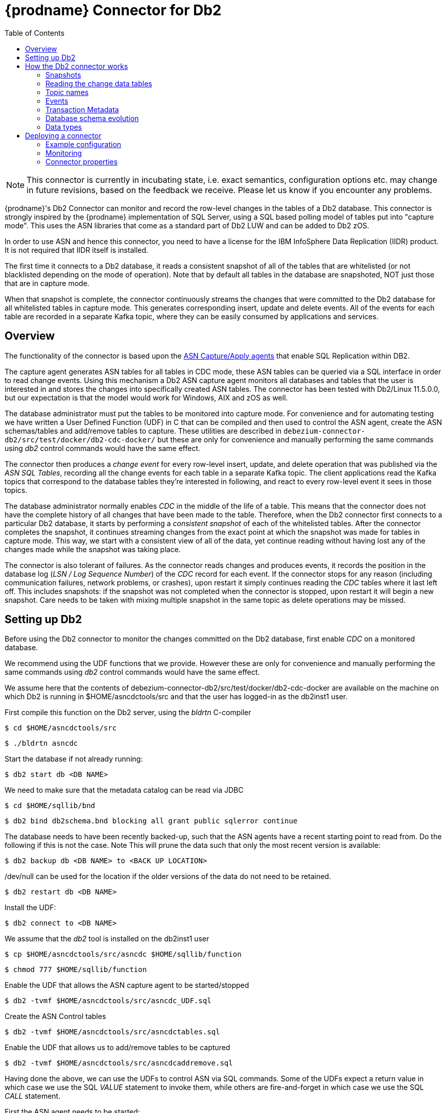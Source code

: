 [id="debezium-connector-for-db2"]
= {prodname} Connector for Db2

:toc:
:toc-placement: macro
:linkattrs:
:icons: font
:source-highlighter: highlight.js


toc::[]

[NOTE]
====
This connector is currently in incubating state, i.e. exact semantics, configuration options etc. may change in future revisions, based on the feedback we receive. Please let us know if you encounter any problems.
====

{prodname}'s Db2 Connector can monitor and record the row-level changes in the tables of a Db2 database.
This connector is strongly inspired by the {prodname} implementation of SQL Server, using a
SQL based polling model of tables put into "capture mode". This uses the ASN libraries that come as a standard part of Db2 LUW and can be added to Db2 zOS.

In order to use ASN and hence this connector, you need to have a license for the IBM InfoSphere Data Replication (IIDR) product.
It is not required that IIDR itself is installed.

The first time it connects to a Db2 database, it reads a consistent snapshot of all of the tables that are whitelisted (or not blacklisted depending on the mode of operation).
Note that by default all tables in the database are snapshoted, NOT just those that are in capture mode.

When that snapshot is complete, the connector continuously streams the changes that were committed to the Db2 database for all whitelisted tables in capture mode. This generates corresponding insert, update and delete events.
All of the events for each table are recorded in a separate Kafka topic, where they can be easily consumed by applications and services.

[[db2-overview]]
== Overview

The functionality of the connector is based upon the https://www.ibm.com/support/pages/q-replication-and-sql-replication-product-documentation-pdf-format-version-101-linux-unix-and-windows[ASN Capture/Apply agents] 
that enable SQL Replication within DB2.

The capture agent generates ASN tables for all tables in CDC mode, these ASN tables can be queried via a SQL interface in order to read change events.
Using this mechanism a Db2 ASN capture agent monitors all databases and tables that the user is interested in and stores the changes into specifically created ASN tables.
The connector has been tested with Db2/Linux 11.5.0.0, but our expectation is that the model would work for Windows, AIX and zOS as well.

The database administrator must put the tables to be monitored into capture mode.
For convenience and for automating testing we have written a User Defined Function (UDF) in C that can be compiled and then used to control the ASN agent, create the ASN schemas/tables and add/remove tables to capture.
These utilities are described in `debezium-connector-db2/src/test/docker/db2-cdc-docker/`
but these are only for convenience and manually performing the same commands using
_db2_ control commands would have the same effect.


The connector then produces a _change event_ for every row-level insert, update, and delete operation that was published via the _ASN SQL Tables_, recording all the change events for each table in a separate Kafka topic.
The client applications read the Kafka topics that correspond to the database tables they're interested in following, and react to every row-level event it sees in those topics.

The database administrator normally enables _CDC_ in the middle of the life of a table.
This means that the connector does not have the complete history of all changes that have been made to the table.
Therefore, when the Db2 connector first connects to a particular Db2 database, it starts by performing a _consistent snapshot_ of each of the whitelisted tables.
After the connector completes the snapshot, it continues streaming changes from the exact point at which the snapshot was made for tables in capture mode.
This way, we start with a consistent view of all of the data, yet continue reading without having lost any of the changes made while the snapshot was taking place.

The connector is also tolerant of failures.
As the connector reads changes and produces events, it records the position in the database log (_LSN / Log Sequence Number_) of the _CDC_ record for each event.
If the connector stops for any reason (including communication failures, network problems, or crashes), upon restart it simply continues reading the _CDC_ tables where it last left off.
This includes snapshots: if the snapshot was not completed when the connector is stopped, upon restart it will begin a new snapshot. Care needs to be taken with mixing multiple snapshot in the same topic as delete operations may be missed.

[[setting-up-db2]]
== Setting up Db2 

Before using the Db2 connector to monitor the changes committed on the Db2 database, first enable _CDC_ on a monitored database.

We recommend using the UDF functions that we provide.
However these are only for convenience and manually performing the same commands using
_db2_ control commands would have the same effect. 

We assume here that the contents of 
debezium-connector-db2/src/test/docker/db2-cdc-docker are available
on the machine on which Db2 is running in $HOME/asncdctools/src
and that the user has logged-in as the db2inst1 user.

First compile this function on the Db2 server, using the _bldrtn_
C-compiler

[source,shell]

----
$ cd $HOME/asncdctools/src
----

[source,shell]

----
$ ./bldrtn asncdc
----


Start the database if not already running:


[source,shell]

----
$ db2 start db <DB NAME>

----

We need to make sure that the metadata catalog can be read via JDBC

[source,shell]
----
$ cd $HOME/sqllib/bnd
----

[source,shell]
----
$ db2 bind db2schema.bnd blocking all grant public sqlerror continue 
----

The database needs to have been recently backed-up, such that the ASN agents have a recent starting point to read from. Do the following if this is not the case. Note This will prune the data such that only the most recent version is available:

[source,shell]
----
$ db2 backup db <DB NAME> to <BACK UP LOCATION>
----

/dev/null can be used for the location if the older versions of the data do not need to be retained.

[source,shell]
----
$ db2 restart db <DB NAME>
----

Install the UDF:

[source,shell]

----
$ db2 connect to <DB NAME>
----

We assume that the _db2_ tool is installed on the db2inst1 user

[source,shell]
----
$ cp $HOME/asncdctools/src/asncdc $HOME/sqllib/function
----

[source,shell]
----
$ chmod 777 $HOME/sqllib/function

----



Enable the UDF that allows the ASN capture agent to be started/stopped

[source,shell]

----
$ db2 -tvmf $HOME/asncdctools/src/asncdc_UDF.sql
----

Create the ASN Control tables

[source,shell]

----
$ db2 -tvmf $HOME/asncdctools/src/asncdctables.sql
----


Enable the  UDF that allows us to add/remove tables to be captured

[source,shell]

----
$ db2 -tvmf $HOME/asncdctools/src/asncdcaddremove.sql
----



Having done the above, we can use the UDFs to control ASN via SQL commands.
Some of the UDFs expect a return value in which case we use the SQL _VALUE_
statement to invoke them, while others are fire-and-forget in which case we
use the SQL _CALL_ statement.


First the ASN agent needs to be started:

[source,sql]
----
VALUES ASNCDC.ASNCDCSERVICES('start','asncdc');
----

If the agent every needs to be stopped:

[source,sql]
----
VALUES ASNCDC.ASNCDCSERVICES('stop','asncdc');
----

The status if the agent can be checked at any moment:

[source,sql]
----
VALUES ASNCDC.ASNCDCSERVICES('status','asncdc');
----


A table MYTABLE in MYSCHEMA can be put into capture mode by doing:

[source,sql]
----
CALL ASNCDC.ADDTABLE('MYSCHEMA', 'MYTABLE');
----


At table MYTABLE in MYSCHEMA can be removed from capture mode by doing:


[source,sql]
----
CALL ASNCDC.REMOVETABLE('MYSCHEMA', 'MYTABLE');
----

After a table is added or removed, the user __MUST__ reinitialize the ASN service:


[source,sql]
----
VALUES ASNCDC.ASNCDCSERVICES('reinit','asncdc');
----

== How the Db2 connector works

[[db2-snapshots]]
=== Snapshots

Db2 ASN is not designed to store the complete history of database changes.
It is thus necessary that {prodname} establishes the baseline of current table content and streams it to Kafka.
This is achieved via a process called snapshotting.

By default (snapshotting mode *initial*) the connector will upon the first startup perform an initial _consistent snapshot_ of the table.

Each snapshot consists of the following steps:

1. Determine the tables to be snapshoted from whitelist/blacklist
2. Obtain a lock on each of the monitored tables to ensure that no structural changes can occur to any of the tables.
The level of the lock is determined by `snapshot.isolation.mode` configuration option.
3. Read the maximum LSN ("log sequence number") position in the server's transaction log.
4. Capture the structure of all relevant tables.
5. Optionally release the locks obtained in step 2, i.e. the locks are held usually only for a short period of time.
6. Scan all of the relevant database tables and schemas as valid at the LSN position read in step 3, and generate a `READ` event for each row.
Then write that event to the appropriate table-specific Kafka topic with the maxiumun LSN, i.e. all snapshot insert operations (i.e those with opcode='r') have the same LSN. 
7. Record the successful completion of the snapshot in the connector offsets.

=== Reading the change data tables

Upon first start-up, the connector takes a structural snapshot of the structure of the requested tables
and persists this information in its internal database history topic.
Then the connector identifies a change table for each of the source tables and executes the main loop

1. For each change table read all changes that were created between last stored maximum LSN and current maximum LSN
2. Order the read changes incrementally according to commit LSN and change LSN.
This assures that the changes are replayed by {prodname} in the same order as were made to the database.
3. Pass commit and change LSNs as offsets to Kafka Connect.
4. Store the maximum LSN and repeat the loop.

After a restart, the connector will resume from the offset (commit and change LSNs) where it left off before.

The connector is able to detect whether the CDC is enabled or disabled for whitelisted source table during the runtime and modify its behavior.

[[db2-topic-names]]
=== Topic names

The Db2 connector writes events for all insert, update, and delete operations on a single table to a single Kafka topic. The name of the Kafka topics always takes the form _databaseName_._schemaName_._tableName_, where _databaseName_ is the logical name of the connector as specified with the `database.server.name` configuration property, _schemaName_ is the name of the schema where the operation occurred, and _tableName_ is the name of the database table on which the operation occurred.

Unlike for SQL Server, it is only possible for a connector to streams changes from one Db2 database.

For example, consider a Db2 installation with an `mydatabase` database that contains four tables: `PRODUCTS`, `PRODUCTS_ON_HAND`, `CUSTOMERS`, and `ORDERS` in schema `MYSCHEMA` then the connector would produce events on these four Kafka topics:

* `mydatabase.MYSCHEMA.PRODUCTS`
* `mydatabase.MYSCHEMA.PRODUCTS_ON_HAND`
* `mydatabase.MYSCHEMA.CUSTOMERS`
* `mydatabase.MYSCHEMA.ORDERS`


=== Events

All data change events produced by the Db2 connector have a key and a value, although the structure of the key and value depend on the table from which the change events originated (see {link-prefix}:{link-db2-connector}#db2-topic-names[Topic names]).

[WARNING]
====
The {prodname} Db2 connector ensures that all Kafka Connect _schema names_ are http://avro.apache.org/docs/current/spec.html#names[valid Avro schema names].
This means that the logical server name must start with Latin letters or an underscore (e.g., [a-z,A-Z,\_]),
and the remaining characters in the logical server name and all characters in the schema and table names must be Latin letters, digits, or an underscore (e.g., [a-z,A-Z,0-9,\_]).
If not, then all invalid characters will automatically be replaced with an underscore character.

This can lead to unexpected conflicts when the database name, schema names, and table names contain other characters, and the only distinguishing characters between table full names are invalid and thus replaced with underscores.
In addition, note that databases, schemas and tables  can be case sensitive in Db2 meaning that different tables maybe mapped to the same Kafka topic.
====

{prodname} and Kafka Connect are designed around _continuous streams of event messages_, and the structure of these events may change over time.
This could be difficult for consumers to deal with, so to make it easy Kafka Connect makes each event self-contained.
Every message key and value has two parts: a _schema_ and _payload_.
The schema describes the structure of the payload, while the payload contains the actual data.

[[db2-change-event-keys]]
==== Change Event Keys

For a given table, the change event's key will have a structure that contains a field for each column in the primary key (or unique key constraint) of the table at the time the event was created.

Consider a `customers` table defined in the `mydatabase` database's schema `MYSCHEMA`:

[source,sql,indent=0]
----
CREATE TABLE customers (
 ID INTEGER IDENTITY(1001,1) NOT NULL PRIMARY KEY,
 FIRST_NAME VARCHAR(255) NOT NULL,
 LAST_NAME VARCHAR(255) NOT NULL,
 EMAIL VARCHAR(255) NOT NULL UNIQUE
);
----

The `database.server.name` configuration property is then `mydatabase`.
Every change event for the `customers` table while it has this definition will feature the same key structure, which in JSON looks like this:

[source,json,indent=0]
----
{
    "schema": {
        "type": "struct",
        "fields": [
            {
                "type": "int32",
                "optional": false,
                "field": "ID"
            }
        ],
        "optional": false,
        "name": "mydatabase.MYSCHEMA.CUSTOMERS.Key"
    },
    "payload": {
        "ID": 1004
    }
}
----

The `schema` portion of the key contains a Kafka Connect schema describing what is in the key portion. In this case, it means that the `payload` value is not optional, is a structure defined by a schema named `mydatabase.MYSCHEMA.CUSTOMERS.Key`, and has one required field named `id` of type `int32`.
If you look at the value of the key's `payload` field, you can see that it is indeed a structure (which in JSON is just an object) with a single `id` field, whose value is `1004`.

Therefore, you can interpret this key as describing the row in the `MYSCHEMA.CUSTOMERS` table (output from the connector reading from database `mydatabase`) whose `id` primary key column had a value of `1004`.

////
[NOTE]
====
Although the `column.blacklist` configuration property allows you to remove columns from the event values, all columns in a primary or unique key are always included in the event's key.
====

[WARNING]
====
If the table does not have a primary or unique key, then the change event's key will be null. This makes sense since the rows in a table without a primary or unique key constraint cannot be uniquely identified.
====
////

[[db2-change-event-values]]
==== Change Event Values

Like the message key, the value of a change event message has a _schema_ section and _payload_ section.
The payload section of every change event value produced by the Db2 connector has an _envelope_ structure with the following fields:

* `op` is a mandatory field that contains a string value describing the type of operation. Values for the Db2 connector are `c` for create (or insert), `u` for update, `d` for delete, and `r` for read (in the case of a snapshot).
* `before` is an optional field that if present contains the state of the row _before_ the event occurred. The structure will be described by the `mydatabase.MYSCHEMA.CUSTOMERS.Value` Kafka Connect schema, which the connector reading from 
`mydatabase` uses for all rows in the `MYSCHEMA.CUSTOMERS` table.

* `after` is an optional field that if present contains the state of the row _after_ the event occurred. The structure is described by the same `mydatabase.MYSCHEMA.CUSTOMERS.Value` Kafka Connect schema used in `before`.
* `source` is a mandatory field that contains a structure describing the source metadata for the event, which in the case of Db2 contains these fields: the {prodname} version, the connector name, whether the event is part of an ongoing snapshot or not, the commit LSN (not while snapshotting), the LSN of the change, database, schema and table where the change happened, and a timestamp representing the point in time when the record was read from the the source database by the connector.

* `ts_ms` is optional and if present contains the time (using the system clock in the JVM running the Kafka Connect task) at which the connector processed the event.

And of course, the _schema_ portion of the event message's value contains a schema that describes this envelope structure and the nested fields within it.

[[db2-create-events]]
===== Create events

Let's look at what a _create_ event value might look like for our `customers` table:

[source,json,indent=0,subs="attributes"]
----
{
  "schema": {
    "type": "struct",
    "fields": [
      {
        "type": "struct",
        "fields": [
          {
            "type": "int32",
            "optional": false,
            "field": "ID"
          },
          {
            "type": "string",
            "optional": false,
            "field": "FIRST_NAME"
          },
          {
            "type": "string",
            "optional": false,
            "field": "LAST_NAME"
          },
          {
            "type": "string",
            "optional": false,
            "field": "EMAIL"
          }
        ],
        "optional": true,
        "name": "mydatabase.MYSCHEMA.CUSTOMERS.Value",
        "field": "before"
      },
      {
        "type": "struct",
        "fields": [
          {
            "type": "int32",
            "optional": false,
            "field": "ID"
          },
          {
            "type": "string",
            "optional": false,
            "field": "FIRST_NAME"
          },
          {
            "type": "string",
            "optional": false,
            "field": "LAST_NAME"
          },
          {
            "type": "string",
            "optional": false,
            "field": "EMAIL"
          }
        ],
        "optional": true,
        "name": "mydatabase.MYSCHEMA.CUSTOMERS.Value",
        "field": "after"
      },
      {
        "type": "struct",
        "fields": [
          {
            "type": "string",
            "optional": false,
            "field": "version"
          },
          {
            "type": "string",
            "optional": false,
            "field": "connector"
          },
          {
            "type": "string",
            "optional": false,
            "field": "name"
          },
          {
            "type": "int64",
            "optional": false,
            "field": "ts_ms"
          },
          {
            "type": "boolean",
            "optional": true,
            "default": false,
            "field": "snapshot"
          },
          {
            "type": "string",
            "optional": false,
            "field": "db"
          },
          {
            "type": "string",
            "optional": false,
            "field": "schema"
          },
          {
            "type": "string",
            "optional": false,
            "field": "table"
          },
          {
            "type": "string",
            "optional": true,
            "field": "change_lsn"
          },
          {
            "type": "string",
            "optional": true,
            "field": "commit_lsn"
          },
        ],
        "optional": false,
        "name": "io.debezium.connector.db2.Source",
        "field": "source"
      },
      {
        "type": "string",
        "optional": false,
        "field": "op"
      },
      {
        "type": "int64",
        "optional": true,
        "field": "ts_ms"
      }
    ],
    "optional": false,
    "name": "mydatabase.MYSCHEMA.CUSTOMERS.Envelope"
  },
  "payload": {
    "before": null,
    "after": {
      "ID": 1005,
      "FIRST_NAME": "john",
      "LAST_NAME": "doe",
      "EMAIL": "john.doe@example.org"
    },
    "source": {
      "version": "{debezium-version}",
      "connector": "db2",
      "name": "myconnector",
      "ts_ms": 1559729468470,
      "snapshot": false,
      "db": "mydatabase",
      "schema": "MYSCHEMA",
      "table": "CUSTOMERS",
      "change_lsn": "00000027:00000758:0003",
      "commit_lsn": "00000027:00000758:0005",
    },
    "op": "c",
    "ts_ms": 1559729471739
  }
}
----

If we look at the `schema` portion of this event's _value_, we can see the schema for the _envelope_, the schema for the `source` structure (which is specific to the Db2 connector and reused across all events), and the table-specific schemas for the `before` and `after` fields.

[TIP]
====
The names of the schemas for the `before` and `after` fields are of the form _logicalName_._schemaName_._tableName_.Value, and thus are entirely independent from all other schemas for all other tables.
This means that when using the link:/docs/faq/#avro-converter[Avro Converter], the resulting Avro schems for _each table_ in each _logical source_ have their own evolution and history.
====

If we look at the `payload` portion of this event's _value_, we can see the information in the event, namely that it is describing that the row was created (since `op=c`), and that the `after` field value contains the values of the new inserted row's' `ID`, `FIRST_NAME`, `LAST_NAME`, and `EMAIL` columns.

[TIP]
====
It may appear that the JSON representations of the events are much larger than the rows they describe.
This is true, because the JSON representation must include the _schema_ and the _payload_ portions of the message.
It is possible and even recommended to use the link:/docs/faq/#avro-converter[Avro Converter] to dramatically decrease the size of the actual messages written to the Kafka topics.
====

[[db2-update-events]]
===== Update events
The value of an _update_ change event on this table will actually have the exact same _schema_, and its payload will be structured the same but will hold different values.
Here's an example:

[source,json,indent=0,subs="attributes"]
----
{
  "schema": { ... },
  "payload": {
    "before": {
      "ID": 1005,
      "FIRST_NAME": "john",
      "LAST_NAME": "doe",
      "EMAIL": "john.doe@example.org"
    },
    "after": {
      "ID": 1005,
      "FIRST_NAME": "john",
      "LAST_NAME": "doe",
      "EMAIL": "noreply@example.org"
    },
    "source": {
      "version": "{debezium-version}",
      "connector": "db2",
      "name": "myconnector",
      "ts_ms": 1559729995937,
      "snapshot": false,
      "db": "mydatabase",
      "schema": "MYSCHEMA",
      "table": "CUSTOMERS",
      "change_lsn": "00000027:00000ac0:0002",
      "commit_lsn": "00000027:00000ac0:0007",
    },
    "op": "u",
    "ts_ms": 1559729998706
  }
}
----

When we compare this to the value in the _insert_ event, we see a couple of differences in the `payload` section:

* The `op` field value is now `u`, signifying that this row changed because of an update
* The `before` field now has the state of the row with the values before the database commit
* The `after` field now has the updated state of the row, and here was can see that the `email` value is now `noreply@example.org`.
* The `source` field structure has the same fields as before, but the values are different since this event is from a different position in the transaction log.
* The `ts_ms` shows the timestamp that {prodname} processed this event.

There are several things we can learn by just looking at this `payload` section. We can compare the `before` and `after` structures to determine what actually changed in this row because of the commit.
The `source` structure tells us information about Db2's record of this change (providing traceability), but more importantly this has information we can compare to other events in this and other topics to know whether this event occurred before, after, or as part of the same Db2 commit as other events.

[NOTE]
====
When the columns for a row's primary/unique key are updated, the value of the row's key has changed so {prodname} will output _three_ events: a `DELETE` event and a {link-prefix}:{link-db2-connector}#db2-tombstone-events[tombstone event] with the old key for the row, followed by an `INSERT` event with the new key for the row.
====

[[db2-delete-events]]
===== Delete events

So far we've seen samples of _create_ and _update_ events.
Now, let's look at the value of a _delete_ event for the same table. Once again, the `schema` portion of the value will be exactly the same as with the _create_ and _update_ events:

[source,json,indent=0,subs="attributes"]
----
{
  "schema": { ... },
  },
  "payload": {
    "before": {
      "ID": 1005,
      "FIRST_NAME": "john",
      "LAST_NAME": "doe",
      "EMAIL": "noreply@example.org"
    },
    "after": null,
    "source": {
      "version": "{debezium-version}",
      "connector": "db2",
      "name": "myconnector",
      "ts_ms": 1559730445243,
      "snapshot": false,
      "db": "mydatabase",
      "schema": "MYSCHEMA",
      "table": "CUSTOMERS",
      "change_lsn": "00000027:00000db0:0005",
      "commit_lsn": "00000027:00000db0:0007"
    },
    "op": "d",
    "ts_ms": 1559730450205
  }
}
----

If we look at the `payload` portion, we see a number of differences compared with the _create_ or _update_ event payloads:

* The `op` field value is now `d`, signifying that this row was deleted
* The `before` field now has the state of the row that was deleted with the database commit.
* The `after` field is null, signifying that the row no longer exists
* The `source` field structure has many of the same values as before, except the `ts_ms`, `commit_lsn` and `change_lsn` fields have changed
* The `ts_ms` shows the timestamp that {prodname} processed this event.

This event gives a consumer all kinds of information that it can use to process the removal of this row.

The Db2 connector's events are designed to work with https://cwiki.apache.org/confluence/display/KAFKA/Log+Compaction[Kafka log compaction],
which allows for the removal of some older messages as long as at least the most recent message for every key is kept.
This allows Kafka to reclaim storage space while ensuring the topic contains a complete dataset and can be used for reloading key-based state.

[[db2-tombstone-events]]
When a row is deleted, the _delete_ event value listed above still works with log compaction, since Kafka can still remove all earlier messages with that same key.
But only if the message value is `null` will Kafka know that it can remove _all messages_ with that same key.
To make this possible, {prodname}'s Db2 connector always follows the _delete_ event with a special _tombstone_ event that has the same key but `null` value.

[[db2-transaction-metadata]]
=== Transaction Metadata

{prodname} can generate events that represents tranaction metadata boundaries and enrich data messages.

==== Transaction boundaries
{prodname} generates events for every transaction `BEGIN` and `END`.
Every event contains

* `status` - `BEGIN` or `END`
* `id` - string representation of unique transaction identifier
* `event_count` (for `END` events) - total number of events emmitted by the transaction
* `data_collections` (for `END` events) - an array of pairs of `data_collection` and `event_count` that provides number of events emitted by changes originating from given data collection

Following is an example of what a message looks like: 

[source,json,indent=0,subs="attributes"]
----
{
  "status": "BEGIN",
  "id": "00000025:00000d08:0025",
  "event_count": null,
  "data_collections": null
}

{
  "status": "END",
  "id": "00000025:00000d08:0025",
  "event_count": 2,
  "data_collections": [
    {
      "data_collection": "testDB.dbo.tablea",
      "event_count": 1
    },
    {
      "data_collection": "testDB.dbo.tableb",
      "event_count": 1
    }
  ]
}
----

The transaction events are written to the topic named `<database.server.name>.transaction`.

==== Data events enrichment
When transaction metadata is enabled the data message `Envelope` is enriched with a new `transaction` field.
This field provides information about every event in the form of a composite of fields:

* `id` - string representation of unique transaction identifier
* `total_order` - the absolute position of the event among all events generated by the transaction
* `data_collection_order` - the per-data collection position of the event among all events that were emitted by the transaction

Following is an example of what a message looks like:

[source,json,indent=0,subs="attributes"]
----
{
  "before": null,
  "after": {
    "pk": "2",
    "aa": "1"
  },
  "source": {
...
  },
  "op": "c",
  "ts_ms": "1580390884335",
  "transaction": {
    "id": "00000025:00000d08:0025",
    "total_order": "1",
    "data_collection_order": "1"
  }
}
----

[[db2-schema-evolution]]
=== Database schema evolution

{prodname} is able to capture schema changes over time.
Due to the way CDC is implemented in Db2, it is necessary to work in co-operation with a database administrator in order to ensure the {prodname} connector continues to produce data change events when the schema is updated.

As was already mentioned before, {prodname} uses Db2's change data capture functionality.
This means that Db2 creates a capture table that contains all changes executed on the source table.
Unfortunately, the capture table is static and needs to be updated when the source table structure changes.
This update is not done by the {prodname} connector itself but must be executed by an administrator with elevated privileges.

There are generally two procedures how to execute the schema change:

* cold - this is executed when {prodname} is stopped
* hot - executed while {prodname} is running

Both approaches have their own advantages and disadvantages.

[WARNING]
====
In both cases, it is critically important to execute the procedure completely before a new schema update on the same source table is made.
It is thus recommended to execute all DDLs in a single batch so the procedure is done only once.
====

[NOTE]
====
Not all schema changes are supported when CDC is enabled for a source table.
We note here some of the likely effects:

- If a column name is changed then the old column will continue to be used by the ASN capture service and therefore the new name will not appear in {prodname}.
If {prodname} is restarted then the new name will appear.
- To Be Completed

It is recommend that if the structure of a source change is changed, that we:
- that we mark the tables as inactive on the ASN register table
- reinit the ASN capture service (see the UDFs)
- update the ASN representation of the table (manual task)
- mark the table as active
- reinit the ASN capture service again (see the UDFs)
====

==== Cold schema update

This is the safest procedure but might not be feasible for applications with high-availability requirements.
The administrator should follow this sequence of steps:

1. Suspend the application that generates the database records
2. Wait for {prodname} to stream all unstreamed changes
3. Stop {prodname} connector
4. Apply all changes to the source table schema
5. Mark the tables as INACTIVE on the ASN register table and reinit the ASN capture service (see the UDFs)
6. Remove the old structure table from ASN
7. Add the new structure table to ASN
8. Mark the tables as ACTIVE on the ASN register table and reinit the ASN capture service (see the UDFs)
9. Resume the application
10. Start {prodname} connector


==== Hot schema update

The hot schema update does not require any downtime in application and data processing.
The procedure itself is also much simpler than in case of cold schema update.
First we consider an incremental change to the source, e.g. adding a new column to the end:

1. lock the source table to change
2.  Mark the tables as INACTIVE on the ASN register table and reinit the ASN capture service (see the UDFs)34. Apply all changes to the source table schema
3.  Apply all changes to the ASN table schema
4.  Mark the tables as ACTIVE on the ASN register table and reinit the ASN capture service (see the UDFs)


Now we consider an non-incremental change to the source, e.g. adding a new column in the middle:

1. lock the source table to change
2.  Mark the tables as INACTIVE on the ASN register table and reinit the ASN capture service (see the UDFs)
3. export the data of the source table to change
4. truncate the source table
5. alter the source table
6. LOAD the exported data into the altered source table 
7. export the data of the ASN table to change
8. truncate the ASN table
9. alter the ASN table
10. LOAD the exported data into the altered ASN table 
11. Mark the tables as INACTIVE on the ASN register table and reinit the ASN capture service (see the UDFs)


==== Example

To Be Done

[[db2-data-types]]
=== Data types

A summary of Db2's data types are described in https://www.ibm.com/support/knowledgecenter/en/SSEPGG_11.5.0/com.ibm.db2.luw.sql.ref.doc/doc/r0008483.html[Data Types].

As described above, the Db2 connector represents the changes to rows with events that are structured like the table in which the row exist.
The event contains a field for each column value, and how that value is represented in the event depends on the SQL data type of the column. This section describes this mapping.

The following table describes how the connector maps each of the Db2 data types to a _literal type_ and _semantic type_ within the events' fields.
Here, the _literal type_ describes how the value is literally represented using Kafka Connect schema types, namely `INT8`, `INT16`, `INT32`, `INT64`, `FLOAT32`, `FLOAT64`, `BOOLEAN`, `STRING`, `BYTES`, `ARRAY`, `MAP`, and `STRUCT`.
The _semantic type_ describes how the Kafka Connect schema captures the _meaning_ of the field using the name of the Kafka Connect schema for the field.

[cols="20%a,15%a,30%a,35%a"]
|===
|Db2 Data Type |Literal type (schema type) |Semantic type (schema name) |Notes

|`BOOLEAN`
|`BOOLEAN`
|n/a
|

|`BIGINT`
|`INT64`
|n/a
|

|`BINARY`
|`BYTES`
|n/a
|

|`BLOB`
|`BYTES`
|n/a
|

|`CHAR[(N)]`
|`STRING`
|n/a
|

|`CLOB`
|`STRING`
|n/a
|

|`DATE`
|`INT32`
|`io.debezium.time.Date`
| A string representation of a timestamp without timezone information

|`DECFLOAT`
|`BYTES`
|`org.apache.kafka.connect.data.Decimal`
|

|`DECIMAL`
|`BYTES`
|`org.apache.kafka.connect.data.Decimal`
|

|`DBCLOB`
|`STRING`
|n/a
|


|`DOUBLE`
|`FLOAT64`
|n/a
|

|`INTEGER`
|`INT32`
|n/a
|

|`REAL`
|`FLOAT32`
|n/a
|

|`SMALLINT`
|`INT16`
|n/a
|

|`TIME`
|`INT32`
|`io.debezium.time.Time`
| A string representation of a times without timezone information

|`TIMESTAMP`
|`INT64`
|`io.debezium.time.MicroTimestamp`
| A string representation of a timestamp without timezone information

|`VARBINARY`
|`BYTES`
|n/a
|

|`VARCHAR[(N)]`
|`STRING`
|n/a
|

|`VARGRAPHIC`
|`STRING`
|n/a
|

|`XML`
|`STRING`
|`io.debezium.data.Xml`
|Contains the string representation of a XML document
|===

Other data type mappings are described in the following sections.

If present, a column's default value will be propagated to the corresponding field's Kafka Connect schema.
Change messages will contain the field's default value
(unless an explicit column value had been given), so there should rarely be the need to obtain the default value from the schema.
Passing the default value helps though with satisfying the compatibility rules when {link-prefix}:{link-avro-serialization}[using Avro] as serialization format together with the Confluent schema registry.

[[db2-temporal-values]]
==== Temporal values

Other than Db2's `DATETIMEOFFSET` data type (which contain time zone information), the other temporal types depend on the value of the `time.precision.mode` configuration property.  When the `time.precision.mode` configuration property is set to `adaptive` (the default), then the connector will determine the literal type and semantic type for the temporal types based on the column's data type definition so that events _exactly_ represent the values in the database:

[cols="20%a,15%a,30%a,35%a"]
|===
|Db2 Data Type |Literal type (schema type) |Semantic type (schema name) |Notes

|`DATE`
|`INT32`
|`io.debezium.time.Date`
| Represents the number of days since epoch.

|`TIME(0)`, `TIME(1)`, `TIME(2)`, `TIME(3)`
|`INT32`
|`io.debezium.time.Time`
| Represents the number of milliseconds past midnight, and does not include timezone information.

|`TIME(4)`, `TIME(5)`, `TIME(6)`
|`INT64`
|`io.debezium.time.MicroTime`
| Represents the number of microseconds past midnight, and does not include timezone information.

|`TIME(7)`
|`INT64`
|`io.debezium.time.NanoTime`
| Represents the number of nanoseconds past midnight, and does not include timezone information.

|`DATETIME`
|`INT64`
|`io.debezium.time.Timestamp`
| Represents the number of milliseconds past epoch, and does not include timezone information.

|`SMALLDATETIME`
|`INT64`
|`io.debezium.time.Timestamp`
| Represents the number of milliseconds past epoch, and does not include timezone information.

|`DATETIME2(0)`, `DATETIME2(1)`, `DATETIME2(2)`, `DATETIME2(3)`
|`INT64`
|`io.debezium.time.Timestamp`
| Represents the number of milliseconds past epoch, and does not include timezone information.

|`DATETIME2(4)`, `DATETIME2(5)`, `DATETIME2(6)`
|`INT64`
|`io.debezium.time.MicroTimestamp`
| Represents the number of microseconds past epoch, and does not include timezone information.

|`DATETIME2(7)`
|`INT64`
|`io.debezium.time.NanoTimestamp`
| Represents the number of nanoseconds past epoch, and does not include timezone information.
|===

When the `time.precision.mode` configuration property is set to `connect`, then the connector will use the predefined Kafka Connect logical types. This may be useful when consumers only know about the built-in Kafka Connect logical types and are unable to handle variable-precision time values. On the other hand, since Db2 supports tenth of microsecond precision, the events generated by a connector with the `connect` time precision mode will *result in a loss of precision* when the database column has a _fractional second precision_ value greater than 3:

[cols="20%a,15%a,30%a,35%a"]
|===
|Db2 Data Type |Literal type (schema type) |Semantic type (schema name) |Notes

|`DATE`
|`INT32`
|`org.apache.kafka.connect.data.Date`
| Represents the number of days since epoch.

|`TIME([P])`
|`INT64`
|`org.apache.kafka.connect.data.Time`
| Represents the number of milliseconds since midnight, and does not include timezone information. Db2 allows `P` to be in the range 0-7 to store up to tenth of microsecond precision, though this mode results in a loss of precision when `P` > 3.

|`DATETIME`
|`INT64`
|`org.apache.kafka.connect.data.Timestamp`
| Represents the number of milliseconds since epoch, and does not include timezone information.

|`SMALLDATETIME`
|`INT64`
|`org.apache.kafka.connect.data.Timestamp`
| Represents the number of milliseconds past epoch, and does not include timezone information.

|`DATETIME2`
|`INT64`
|`org.apache.kafka.connect.data.Timestamp`
| Represents the number of milliseconds since epoch, and does not include timezone information. Db2 allows `P` to be in the range 0-7 to store up to tenth of microsecond precision, though this mode results in a loss of precision when `P` > 3.
|===

[[db2-timestamp-values]]
===== Timestamp values

The `DATETIME`, `SMALLDATETIME` and `DATETIME2` types represent a timestamp without time zone information.
Such columns are converted into an equivalent Kafka Connect value based on UTC.
So for instance the `DATETIME2` value "2018-06-20 15:13:16.945104" will be represented by a `io.debezium.time.MicroTimestamp` with the value "1529507596945104".

Note that the timezone of the JVM running Kafka Connect and {prodname} does not affect this conversion.

==== Decimal values

[cols="15%a,15%a,35%a,35%a"]
|===
|Db2 Data Type |Literal type (schema type) |Semantic type (schema name) |Notes

|`NUMERIC[(P[,S])]`
|`BYTES`
|`org.apache.kafka.connect.data.Decimal`
|The `scale` schema parameter contains an integer representing how many digits the decimal point was shifted.
The `connect.decimal.precision` schema parameter contains an integer representing the precision of the given decimal value.

|`DECIMAL[(P[,S])]`
|`BYTES`
|`org.apache.kafka.connect.data.Decimal`
|The `scale` schema parameter contains an integer representing how many digits the decimal point was shifted.
The `connect.decimal.precision` schema parameter contains an integer representing the precision of the given decimal value.

|`SMALLMONEY`
|`BYTES`
|`org.apache.kafka.connect.data.Decimal`
|The `scale` schema parameter contains an integer representing how many digits the decimal point was shifted.
The `connect.decimal.precision` schema parameter contains an integer representing the precision of the given decimal value.

|`MONEY`
|`BYTES`
|`org.apache.kafka.connect.data.Decimal`
|The `scale` schema parameter contains an integer representing how many digits the decimal point was shifted.
The `connect.decimal.precision` schema parameter contains an integer representing the precision of the given decimal value.
|===

[[db2-deploying-a-connector]]
== Deploying a connector

If you've already installed https://zookeeper.apache.org[Zookeeper], http://kafka.apache.org/[Kafka], and {link-kafka-docs}.html#connect[Kafka Connect], then using {prodname}'s Db2` connector is easy.
First download the https://repo1.maven.org/maven2/io/debezium/debezium-connector-db2/{debezium-version}/debezium-connector-db2-{debezium-version}-plugin.tar.gz[connector's plug-in archive],
extract it, and add the contained directory to Kafka Connect's `plugin.path` by using the {link-kafka-docs}/#connectconfigs[`plugin.path`] configuration property.

In addition, due to licensing reasons you need to separately obtain the https://www.ibm.com/support/pages/db2-jdbc-driver-versions-and-downloads[JDBC driver for Db2].
Add the JDBC driver JAR to the directory with the {prodname} Db2 connector JARs.
Restart your Kafka Connect process to pick up the new connector.

If immutable containers are your thing, then check out https://hub.docker.com/r/debezium/[{prodname}'s Container images] for Zookeeper, Kafka and Kafka Connect with the Db2 connector already pre-installed and ready to go.
You can even link:/docs/openshift/[run {prodname} on OpenShift].

To use the connector to produce change events for a particular Db2 database or cluster:

. enable the {link-prefix}:{link-db2-connector}#setting-up-db2[CDC on Db2] to publish the _CDC_ events in the database
. create a {link-prefix}:{link-db2-connector}#db2-example-configuration[configuration file for the Db2 Connector] and use the {link-kafka-docs}/#connect_rest[Kafka Connect REST API] to add that connector to your Kafka Connect cluster.

When the connector starts, it will grab a consistent snapshot of the schemas in your Db2 database and start streaming changes, producing events for every inserted, updated, and deleted row.
You can also choose to produce events for a subset of the schemas and tables.
Optionally ignore, mask, or truncate columns that are sensitive, too large, or not needed.

[[db2-example]]
[[db2-example-configuration]]
=== Example configuration

Using the Db2 connector is straightforward. Here is an example of the configuration for a connector instance that monitors a Db2 server at port 50000 on 192.168.99.100, which we logically name `fullfillment`:

[source,json]
----
{
  "name": "db2-connector",  // <1>
  "config": {
    "connector.class": "io.debezium.connector.db2.Db2Connector", // <2>
    "database.hostname": "192.168.99.100", // <3>
    "database.port": "50000", // <4>
    "database.user": "db2inst1", // <5>
    "database.password": "Password!", // <6>
    "database.dbname": "mydatabase", // <7>
    "database.server.name": "fullfillment", // <8>
    "table.whitelist": "MYSCHEMA.CUSTOMERS", // <9>
    "database.history.kafka.bootstrap.servers": "kafka:9092", // <10>
    "database.history.kafka.topic": "dbhistory.fullfillment" // <11>
  }
}
----
<1> The name of our connector when we register it with a Kafka Connect service.
<2> The name of this Db2 connector class.
<3> The address of the Db2 instance.
<4> The port number of the Db2 instance.
<5> The name of the Db2 user
<6> The password for the Db2 user
<7> The name of the database to capture changes from
<8> The logical name of the Db2 instance/cluster, which forms a namespace and is used in all the names of the Kafka topics to which the connector writes, the Kafka Connect schema names, and the namespaces of the corresponding Avro schema when the {link-prefix}:{link-avro-serialization}[Avro Connector] is used.
<9> A list of all tables whose changes {prodname} should capture
<10> The list of Kafka brokers that this connector will use to write and recover DDL statements to the database history topic.
<11> The name of the database history topic where the connector will write and recover DDL statements. This topic is for internal use only and should not be used by consumers.

See the {link-prefix}:{link-db2-connector}#db2-connector-properties[complete list of connector properties] that can be specified in these configurations.

This configuration can be sent via POST to a running Kafka Connect service, which will then record the configuration and start up the one connector task that will connect to the Db2 database, read the transaction log, and record events to Kafka topics.


[[db2-monitoring]]
=== Monitoring

The {prodname} Db2 connector has three metric types in addition to the built-in support for JMX metrics that Zookeeper, Kafka, and Kafka Connect have.

* <<snapshot-metrics, snapshot metrics>>; for monitoring the connector when performing snapshots
* <<streaming-metrics, streaming metrics>>; for monitoring the connector when reading CDC table data
* <<schema-history-metrics, schema history metrics>>; for monitoring the status of the connector's schema history

Please refer to the {link-prefix}:{link-debezium-monitoring}[monitoring documentation] for details of how to expose these metrics via JMX.

[[db2-monitoring-snapshots]]
[[db2-snapshot-metrics]]
==== Snapshot Metrics

The *MBean* is `debezium.db2:type=connector-metrics,context=snapshot,server=_<database.server.name>_`.

[cols="30%a,25%a,45%a"]
|===
|Attribute Name |Type |Description

|`LastEvent`
|`string`
|The last snapshot event that the connector has read.

|`MilliSecondsSinceLastEvent`
|`long`
|The number of milliseconds since the connector has read and processed the most recent event.

|`TotalNumberOfEventsSeen`
|`long`
|The total number of events that this connector has seen since last started or reset.

|`NumberOfEventsFiltered`
|`long`
|The number of events that have been filtered by whitelist or blacklist filtering rules configured on the connector.

|`MonitoredTables`
|`string[]`
|The list of tables that are monitored by the connector.

|`QueueTotalCapcity`
|`int`
|The length of the queue used to pass events between the snapshotter and the main Kafka Connect loop.

|`QueueRemainingCapcity`
|`int`
|The free capacity of the queue used to pass events between the snapshotter and the main Kafka Connect loop.

|`TotalTableCount`
|`int`
|The total number of tables that are being included in the snapshot.

|`RemainingTableCount`
|`int`
|The number of tables that the snapshot has yet to copy.

|`SnapshotRunning`
|`boolean`
|Whether the snapshot was started.

|`SnapshotAborted`
|`boolean`
|Whether the snapshot was aborted.

|`SnapshotCompleted`
|`boolean`
|Whether the snapshot completed.

|`SnapshotDurationInSeconds`
|`long`
|The total number of seconds that the snapshot has taken so far, even if not complete.

|`RowsScanned`
|`Map<String, Long>`
|Map containing the number of rows scanned for each table in the snapshot. Tables are incrementally added to the Map during processing. Updates every 10,000 rows scanned and upon completing a table.
|===

[[db2-monitoring-streaming]]
[[db2-streaming-metrics]]
==== Streaming Metrics

The *MBean* is `debezium.db2:type=connector-metrics,context=streaming,server=_<database.server.name>_`.

[cols="30%a,25%a,45%a"]
|===
|Attribute Name |Type |Description

|`LastEvent`
|`string`
|The last streaming event that the connector has read.

|`MilliSecondsSinceLastEvent`
|`long`
|The number of milliseconds since the connector has read and processed the most recent event.

|`TotalNumberOfEventsSeen`
|`long`
|The total number of events that this connector has seen since last started or reset.

|`NumberOfEventsFiltered`
|`long`
|The number of events that have been filtered by whitelist or blacklist filtering rules configured on the connector.

|`MonitoredTables`
|`string[]`
|The list of tables that are monitored by the connector.

|`QueueTotalCapcity`
|`int`
|The length of the queue used to pass events between the streamer and the main Kafka Connect loop.

|`QueueRemainingCapcity`
|`int`
|The free capacity of the queue used to pass events between the streamer and the main Kafka Connect loop.

|`Connected`
|`boolean`
|Flag that denotes whether the connector is currently connected to the database server.

|`MilliSecondsBehindSource`
|`long`
|The number of milliseconds between the last change event's timestamp and the connector processing it. The values will incorporate any differences between the clocks on the machines where the database server and the Debezium connector are running.

|`NumberOfCommittedTransactions`
|`long`
|The number of processed transactions that were committed.

|`SourceEventPosition`
|`map<string, string>`
|The coordinates of the last received event.

|`LastTransactionId`
|`string`
|Transaction identifier of the last processed transaction.
|===

[[db2-monitoring-schema-history]]
[[db2-schema-history-metrics]]
==== Schema History Metrics

The *MBean* is `debezium.db2:type=connector-metrics,context=schema-history,server=_<database.server.name>_`.

[cols="30%a,25%a,45%a"]
|===
|Attribute Name |Type |Description

|`Status`
|`string`
|One of `STOPPED`, `RECOVERING` (recovering history from the storage), `RUNNING` describing state of the database history.

|`RecoveryStartTime`
|`long`
|The time in epoch seconds at what recovery has started.

|`ChangesRecovered`
|`long`
|The number of changes that were read during recovery phase.

|`ChangesApplied`
|`long`
|The total number of schema changes applie during recovery and runtime.

|`MilliSecondsSinceLastRecoveredChange`
|`long`
|The number of milliseconds that elapsed since the last change was recovered from the history store.

|`MilliSecondsSinceLastAppliedChange`
|`long`
|The number of milliseconds that elapsed since the last change was applied.

|`LastRecoveredChange`
|`string`
|The string representation of the last change recovered from the history store.

|`LastAppliedChange`
|`string`
|The string representation of the last applied change.
|===

[[db2-connector-properties]]
=== Connector properties

The following configuration properties are _required_ unless a default value is available.

[cols="30%a,25%a,45%a"]
|===
|Property |Default |Description

|[[db2-property-name]]<<db2-property-name, `name`>>
|
|Unique name for the connector. Attempting to register again with the same name will fail. (This property is required by all Kafka Connect connectors.)

|[[db2-property-connector-class]]<<db2-property-connector-class, `connector.class`>>
|
|The name of the Java class for the connector. Always use a value of `io.debezium.connector.db2.Db2Connector` for the Db2 connector.

|[[db2-property-tasks-max]]<<db2-property-tasks-max, `tasks.max`>>
|`1`
|The maximum number of tasks that should be created for this connector. The Db2 connector always uses a single task and therefore does not use this value, so the default is always acceptable.

|[[db2-property-database-hostname]]<<db2-property-database-hostname, `database.hostname`>>
|
|IP address or hostname of the Db2 database server.

|[[db2-property-database-port]]<<db2-property-database-port, `database.port`>>
|`50000`
|Integer port number of the Db2 database server.

|[[db2-property-database-user]]<<db2-property-database-user, `database.user`>>
|
|Username to use when connecting to the Db2 database server.

|[[db2-property-database-password]]<<db2-property-database-password, `database.password`>>
|
|Password to use when connecting to the Db2 database server.

|[[db2-property-database-dbname]]<<db2-property-database-dbname, `database.dbname`>>
|
|The name of the Db2 database from which to stream the changes

|[[db2-property-database-server-name]]<<db2-property-database-server-name, `database.server.name`>>
|
|Logical name that identifies and provides a namespace for the particular Db2 database server being monitored. The logical name should be unique across all other connectors, since it is used as a prefix for all Kafka topic names emanating from this connector.
Only alphanumeric characters and underscores should be used.

|[[db2-property-database-history-kafka-topic]]<<db2-property-database-history-kafka-topic, `database.history.kafka.topic`>>
|
|The full name of the Kafka topic where the connector will store the database schema history.

|[[db2-property-database-history-kafka-bootstrap-servers]]<<db2-property-database-history-kafka-bootstrap-servers, `database.history{zwsp}.kafka.bootstrap.servers`>>
|
|A list of host/port pairs that the connector will use for establishing an initial connection to the Kafka cluster. This connection will be used for retrieving database schema history previously stored by the connector, and for writing each DDL statement read from the source database. This should point to the same Kafka cluster used by the Kafka Connect process.

|[[db2-property-table-whitelist]]<<db2-property-table-whitelist, `table.whitelist`>>
|
|An optional comma-separated list of regular expressions that match fully-qualified table identifiers for tables to be monitored; any table not included in the whitelist will be excluded from monitoring. Each identifier is of the form _schemaName_._tableName_. By default the connector will monitor every non-system table in each monitored schema. May not be used with `table.blacklist`.

|[[db2-property-table-blacklist]]<<db2-property-table-blacklist, `table.blacklist`>>
|
|An optional comma-separated list of regular expressions that match fully-qualified table identifiers for tables to be excluded from monitoring; any table not included in the blacklist will be monitored. Each identifier is of the form _schemaName_._tableName_. May not be used with `table.whitelist`.

|[[db2-property-column-blacklist]]<<db2-property-column-blacklist, `column.blacklist`>>
|_empty string_
|An optional comma-separated list of regular expressions that match the fully-qualified names of columns that should be excluded from change event message values.
Fully-qualified names for columns are of the form _schemaName_._tableName_._columnName_.
Note that primary key columns are always included in the event's key, also if blacklisted from the value.

|[[db2-property-time-precision-mode]]<<connector-property-time-precision-mode, `time.precision.mode`>>
|`adaptive`
| Time, date, and timestamps can be represented with different kinds of precision, including: `adaptive` (the default) captures the time and timestamp values exactly as in the database using either millisecond, microsecond, or nanosecond precision values based on the database column's type; or `connect` always represents time and timestamp values using Kafka Connect's built-in representations for Time, Date, and Timestamp, which uses millisecond precision regardless of the database columns' precision. See {link-prefix}:{link-db2-connector}#db2-temporal-values[temporal values].

|[[db2-property-tombstones-on-delete]]<<db2-property-tombstones-on-delete, `tombstones.on.delete`>>
|`true`
| Controls whether a tombstone event should be generated after a delete event. +
When `true` the delete operations are represented by a delete event and a subsequent tombstone event. When `false` only a delete event is sent. +
Emitting the tombstone event (the default behavior) allows Kafka to completely delete all events pertaining to the given key once the source record got deleted.

|[[db2-property-column-truncate-to-length-chars]]<<db2-property-column-truncate-to-length-chars, `column.truncate.to._length_.chars`>>
|_n/a_
|An optional comma-separated list of regular expressions that match the fully-qualified names of character-based columns whose values should be truncated in the change event message values if the field values are longer than the specified number of characters. Multiple properties with different lengths can be used in a single configuration, although in each the length must be a positive integer. Fully-qualified names for columns are of the form _schemaName_._tableName_._columnName_.

|[[db2-property-column-mask-with-length-chars]]<<db2-property-column-mask-with-length-chars, `column.mask.with._length_.chars`>>
|_n/a_
|An optional comma-separated list of regular expressions that match the fully-qualified names of character-based columns whose values should be replaced in the change event message values with a field value consisting of the specified number of asterisk (`*`) characters. Multiple properties with different lengths can be used in a single configuration, although in each the length must be a positive integer or zero. Fully-qualified names for columns are of the form _schemaName_._tableName_._columnName_.

|[[db2-property-column-propagate-source-type]]<<db2-property-column-propagate-source-type, `column.propagate.source.type`>>
|_n/a_
|An optional comma-separated list of regular expressions that match the fully-qualified names of columns whose original type and length should be added as a parameter to the corresponding field schemas in the emitted change messages.
The schema parameters `pass:[_]pass:[_]debezium.source.column.type`, `pass:[_]pass:[_]debezium.source.column.length` and `pass:[_]pass:[_]debezium.source.column.scale` will be used to propagate the original type name and length (for variable-width types), respectively.
Useful to properly size corresponding columns in sink databases.
Fully-qualified names for columns are of the form _schemaName_._tableName_._columnName_.

|[[db2-property-datatype-propagate-source-type]]<<db2-property-datatype-propagate-source-type, `datatype.propagate.source.type`>>
|_n/a_
|An optional comma-separated list of regular expressions that match the database-specific data type name of columns whose original type and length should be added as a parameter to the corresponding field schemas in the emitted change messages.
The schema parameters `pass:[_]pass:[_]debezium.source.column.type`, `pass:[_]pass:[_]debezium.source.column.length` and `pass:[_]pass:[_]debezium.source.column.scale` will be used to propagate the original type name and length (for variable-width types), respectively.
Useful to properly size corresponding columns in sink databases.
Fully-qualified data type names are of the form _schemaName_._tableName_._typeName_.
See {link-prefix}:{link-db2-connector}#db2-data-types[Db2 data types] for the list of Db2-specific data type names.

|[[db2-property-message-key-columns]]<<db2-property-message-key-columns, `message.key.columns`>>
|_empty string_
| A semi-colon list of regular expressions that match fully-qualified tables and columns to map a primary key. +
Each item (regular expression) must match the fully-qualified `<fully-qualified table>:<a comma-separated list of columns>` representing the custom key. +
Fully-qualified tables could be defined as _schemaName_._tableName_.
|===

The following _advanced_ configuration properties have good defaults that will work in most situations and therefore rarely need to be specified in the connector's configuration.

[cols="30%a,25%a,45%a"]
|===
|Property |Default |Description

|[[db2-property-snapshot-mode]]<<db2-property-snapshot-mode, `snapshot.mode`>>
|_initial_
|A mode for taking an initial snapshot of the structure and optionally data of captured tables. Supported values are _initial_ (will take a snapshot of structure and data of captured tables; useful if topics should be populated with a complete representation of the data from the captured tables) and _schema_only_ (will take a snapshot of the structure of captured tables only; useful if only changes happening from now onwards should be propagated to topics). Once the snapshot is complete, the connector will continue reading change events from the database's redo logs.

|[[db2-property-snapshot-isolation-mode]]<<db2-property-snapshot-isolation-mode, `snapshot.isolation.mode`>>
|_repeatable_read_
|Mode to control which transaction isolation level is used and how long the connector locks the monitored tables.
There are four possible values: `read_uncommitted`, `read_committed`, `repeatable_read`, and `exclusive` (
in fact, `exclusive` mode uses repeatable read isolation level, however, it takes the exclusive lock on all tables
to be read). +

It is worth documenting that `read_committed` and `read_uncommitted` modes do not prevent other
transactions from updating table rows during initial snapshot, while `exclusive` and `repeatable_read` do. +

Another aspect is data consistency. Only the `exclusive` mode guarantees full consistency, that is, initial
snapshot and streaming logs constitute a linear history.
In case of `repeatable_read` and `read_committed` modes, it might happen that, for instance, a record added appears
twice - once in initial snapshot and once in streaming phase. Nonetheless, that consistency level should do for
data mirroring.
For `read_uncommitted` there are no data consistency guarantees at all (some data might be lost or corrupted).

|[[db2-property-event-processing-failure-handling-mode]]<<db2-property-event-processing-failure-handling-mode, `event.processing{zwsp}.failure.handling.mode`>>
|`fail`
| Specifies how the connector should react to exceptions during processing of events.
`fail` will propagate the exception (indicating the offset of the problematic event), causing the connector to stop. +
`warn` will cause the problematic event to be skipped and the offset of the problematic event to be logged. +
`skip` will cause the problematic event to be skipped.

|[[db2-property-poll-interval-ms]]<<db2-property-poll-interval-ms, `poll.interval.ms`>>
|`1000`
|Positive integer value that specifies the number of milliseconds the connector should wait during each iteration for new change events to appear. Defaults to 1000 milliseconds, or 1 second.

|[[db2-property-max-queue-size]]<<db2-property-max-queue-size, `max.queue.size`>>
|`8192`
|Positive integer value that specifies the maximum size of the blocking queue into which change events read from the database log are placed before they are written to Kafka. This queue can provide backpressure to the CDC table reader when, for example, writes to Kafka are slower or if Kafka is not available. Events that appear in the queue are not included in the offsets periodically recorded by this connector. Defaults to 8192, and should always be larger than the maximum batch size specified in the `max.batch.size` property.

|[[db2-property-max-batch-size]]<<db2-property-max-batch-size, `max.batch.size`>>
|`2048`
|Positive integer value that specifies the maximum size of each batch of events that should be processed during each iteration of this connector. Defaults to 2048.

|[[db2-property-heartbeat-interval-ms]]<<db2-property-heartbeat-interval-ms, `heartbeat.interval.ms`>>
|`0`
|Controls how frequently heartbeat messages are sent. +
This property contains an interval in milli-seconds that defines how frequently the connector sends messages into a heartbeat topic.
This can be used to monitor whether the connector is still receiving change events from the database.
You also should leverage heartbeat messages in cases where only records in non-captured tables are changed for a longer period of time.
In such situation the connector would proceed to read the log from the database but never emit any change messages into Kafka,
which in turn means that no offset updates will be committed to Kafka.
This may result in more change events to be re-sent after a connector restart.
Set this parameter to `0` to not send heartbeat messages at all. +
Disabled by default.

|[[db2-property-heartbeat-topics-prefix]]<<db2-property-heartbeat-topics-prefix, `heartbeat.topics.prefix`>>
|`__debezium-heartbeat`
|Controls the naming of the topic to which heartbeat messages are sent. +
The topic is named according to the pattern `<heartbeat.topics.prefix>.<server.name>`.

|[[db2-property-snapshot-delay-ms]]<<db2-property-snapshot-delay-ms, `snapshot.delay.ms`>>
|
|An interval in milli-seconds that the connector should wait before taking a snapshot after starting up; +
Can be used to avoid snapshot interruptions when starting multiple connectors in a cluster, which may cause re-balancing of connectors.

|[[db2-property-snapshot-fetch-size]]<<db2-property-snapshot-fetch-size, `snapshot.fetch.size`>>
|`2000`
|Specifies the maximum number of rows that should be read in one go from each table while taking a snapshot.
The connector will read the table contents in multiple batches of this size. Defaults to 2000.

|[[db2-property-snapshot-lock-timeout-ms]]<<db2-property-snapshot-lock-timeout-ms, `snapshot.lock.timeout.ms`>>
|`10000`
|An integer value that specifies the maximum amount of time (in milliseconds) to wait to obtain table locks when performing a snapshot. If table locks cannot be acquired in this time interval, the snapshot will fail (also see {link-prefix}:{link-db2-connector}#db2-snapshots[snapshots]). +
When set to `0` the connector will fail immediately when it cannot obtain the lock. Value `-1` indicates infinite waiting.

|[[db2-property-snapshot-select-statement-overrides]]<<db2-property-snapshot-select-statement-overrides, `snapshot.select.statement.overrides`>>
|
|Controls which rows from tables will be included in snapshot. +
This property contains a comma-separated list of fully-qualified tables _(SCHEMA_NAME.TABLE_NAME)_. Select statements for the individual tables are specified in further configuration properties, one for each table, identified by the id `snapshot.select.statement.overrides.[SCHEMA_NAME].[TABLE_NAME]`. The value of those properties is the SELECT statement to use when retrieving data from the specific table during snapshotting. _A possible use case for large append-only tables is setting a specific point where to start (resume) snapshotting, in case a previous snapshotting was interrupted._ +
*Note*: This setting has impact on snapshots only. Events captured during log reading are not affected by it.

|[[db2-property-sanitize-field-names]]<<db2-property-sanitize-field-names, `sanitize.field.names`>>
|`true` when connector configuration explicitly specifies the `key.converter` or `value.converter` parameters to use Avro, otherwise defaults to `false`.
|Whether field names will be sanitized to adhere to Avro naming requirements.
See {link-prefix}:{link-avro-serialization}#avro-naming[Avro naming] for more details.

|[[db2-property-provide-transaction-metadata]]<<db2-property-provide-transaction-metadata, `provide.transaction.metadata`>>
|`false`
|When set to `true` {prodname} generates events with transaction boundaries and enriches data events envelope with transaction metadata.

See {link-prefix}:{link-db2-connector}#db2-transaction-metadata[Transaction Metadata] for additional details.
|===

The connector also supports _pass-through_ configuration properties that are used when creating the Kafka producer and consumer. Specifically, all connector configuration properties that begin with the `database.history.producer.` prefix are used (without the prefix) when creating the Kafka producer that writes to the database history, and all those that begin with the prefix `database.history.consumer.` are used (without the prefix) when creating the Kafka consumer that reads the database history upon connector startup.

For example, the following connector configuration properties can be used to {link-kafka-docs}.html#security_configclients[secure connections to the Kafka broker]:

In addition to the _pass-through_ to the Kafka producer and consumer, the properties starting with `database.`, e.g. `database.applicationName=debezium` are passed to the JDBC URL.

[source,indent=0]
----
database.history.producer.security.protocol=SSL
database.history.producer.ssl.keystore.location=/var/private/ssl/kafka.server.keystore.jks
database.history.producer.ssl.keystore.password=test1234
database.history.producer.ssl.truststore.location=/var/private/ssl/kafka.server.truststore.jks
database.history.producer.ssl.truststore.password=test1234
database.history.producer.ssl.key.password=test1234
database.history.consumer.security.protocol=SSL
database.history.consumer.ssl.keystore.location=/var/private/ssl/kafka.server.keystore.jks
database.history.consumer.ssl.keystore.password=test1234
database.history.consumer.ssl.truststore.location=/var/private/ssl/kafka.server.truststore.jks
database.history.consumer.ssl.truststore.password=test1234
database.history.consumer.ssl.key.password=test1234
----

Be sure to consult the {link-kafka-docs}.html[Kafka documentation] for all of the configuration properties for Kafka producers and consumers. (The Db2 connector does use the {link-kafka-docs}.html#newconsumerconfigs[new consumer].)
